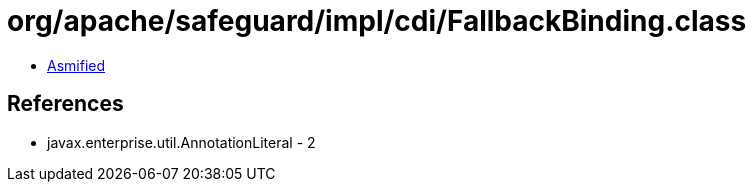 = org/apache/safeguard/impl/cdi/FallbackBinding.class

 - link:FallbackBinding-asmified.java[Asmified]

== References

 - javax.enterprise.util.AnnotationLiteral - 2
